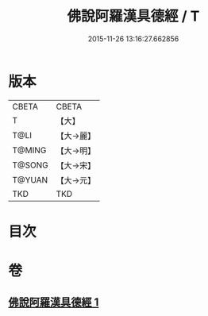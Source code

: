 #+TITLE: 佛說阿羅漢具德經 / T
#+DATE: 2015-11-26 13:16:27.662856
* 版本
 |     CBETA|CBETA   |
 |         T|【大】     |
 |      T@LI|【大→麗】   |
 |    T@MING|【大→明】   |
 |    T@SONG|【大→宋】   |
 |    T@YUAN|【大→元】   |
 |       TKD|TKD     |

* 目次
* 卷
** [[file:KR6a0127_001.txt][佛說阿羅漢具德經 1]]
